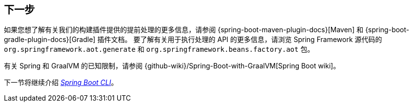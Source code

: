 [[native-image.whats-next]]
== 下一步
如果您想了解有关我们的构建插件提供的提前处理的更多信息，请参阅 {spring-boot-maven-plugin-docs}[Maven] 和 {spring-boot-gradle-plugin-docs}[Gradle] 插件文档。
要了解有关用于执行处理的 API 的更多信息，请浏览 Spring Framework 源代码的  `org.springframework.aot.generate` 和 `org.springframework.beans.factory.aot`  包。

有关 Spring 和 GraalVM 的已知限制，请参阅 {github-wiki}/Spring-Boot-with-GraalVM[Spring Boot wiki]。

下一节将继续介绍 _<<cli#cli, Spring Boot CLI>>_。